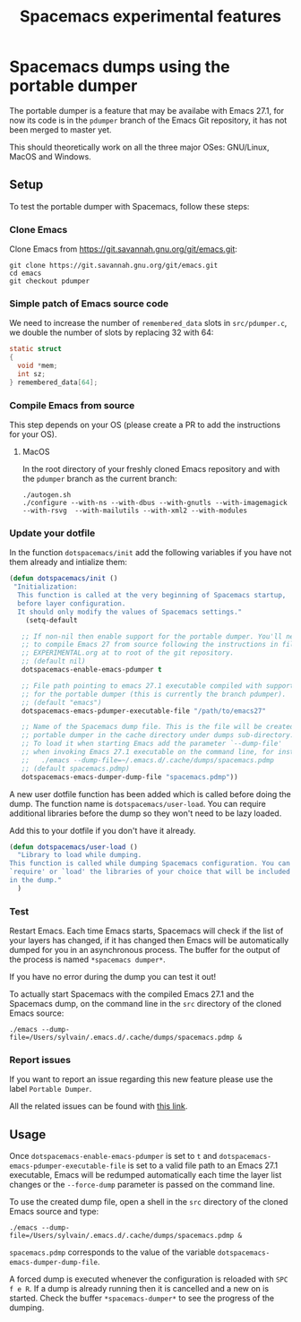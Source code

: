 #+TITLE: Spacemacs experimental features

* Table of contents                                       :TOC_4_gh:noexport:
- [[#spacemacs-dumps-using-the-portable-dumper][Spacemacs dumps using the portable dumper]]
  - [[#setup][Setup]]
    - [[#clone-emacs][Clone Emacs]]
    - [[#simple-patch-of-emacs-source-code][Simple patch of Emacs source code]]
    - [[#compile-emacs-from-source][Compile Emacs from source]]
      - [[#macos][MacOS]]
    - [[#update-your-dotfile][Update your dotfile]]
    - [[#test][Test]]
    - [[#report-issues][Report issues]]
  - [[#usage][Usage]]

* Spacemacs dumps using the portable dumper
The portable dumper is a feature that may be availabe with Emacs 27.1, for now
its code is in the =pdumper= branch of the Emacs Git repository, it has not been
merged to master yet.

This should theoretically work on all the three major OSes: GNU/Linux, MacOS and
Windows.

** Setup
To test the portable dumper with Spacemacs, follow these steps:

*** Clone Emacs
Clone Emacs from [[https://git.savannah.gnu.org/git/emacs.git]]:

#+BEGIN_SRC shell
  git clone https://git.savannah.gnu.org/git/emacs.git
  cd emacs
  git checkout pdumper
#+END_SRC

*** Simple patch of Emacs source code
We need to increase the number of =remembered_data= slots in =src/pdumper.c=, we
double the number of slots by replacing 32 with 64:

#+BEGIN_SRC c
static struct
{
  void *mem;
  int sz;
} remembered_data[64];
#+END_SRC

*** Compile Emacs from source
This step depends on your OS (please create a PR to add the instructions for
your OS).

**** MacOS
In the root directory of your freshly cloned Emacs repository and with the
=pdumper= branch as the current branch:

#+BEGIN_SRC shell
  ./autogen.sh
  ./configure --with-ns --with-dbus --with-gnutls --with-imagemagick --with-rsvg  --with-mailutils --with-xml2 --with-modules
#+END_SRC

*** Update your dotfile
In the function =dotspacemacs/init= add the following variables if you have
not them already and intialize them:

#+BEGIN_SRC emacs-lisp
(defun dotspacemacs/init ()
 "Initialization:
  This function is called at the very beginning of Spacemacs startup,
  before layer configuration.
  It should only modify the values of Spacemacs settings."
    (setq-default

   ;; If non-nil then enable support for the portable dumper. You'll need
   ;; to compile Emacs 27 from source following the instructions in file
   ;; EXPERIMENTAL.org at to root of the git repository.
   ;; (default nil)
   dotspacemacs-enable-emacs-pdumper t

   ;; File path pointing to emacs 27.1 executable compiled with support
   ;; for the portable dumper (this is currently the branch pdumper).
   ;; (default "emacs")
   dotspacemacs-emacs-pdumper-executable-file "/path/to/emacs27"

   ;; Name of the Spacemacs dump file. This is the file will be created by the
   ;; portable dumper in the cache directory under dumps sub-directory.
   ;; To load it when starting Emacs add the parameter `--dump-file'
   ;; when invoking Emacs 27.1 executable on the command line, for instance:
   ;;   ./emacs --dump-file=~/.emacs.d/.cache/dumps/spacemacs.pdmp
   ;; (default spacemacs.pdmp)
   dotspacemacs-emacs-dumper-dump-file "spacemacs.pdmp"))
#+END_SRC

A new user dotfile function has been added which is called before doing the
dump. The function name is =dotspacemacs/user-load=. You can require additional
libraries before the dump so they won't need to be lazy loaded.

Add this to your dotfile if you don't have it already.

#+BEGIN_SRC emacs-lisp
(defun dotspacemacs/user-load ()
  "Library to load while dumping.
This function is called while dumping Spacemacs configuration. You can
`require' or `load' the libraries of your choice that will be included
in the dump."
  )
#+END_SRC

*** Test
Restart Emacs. Each time Emacs starts, Spacemacs will check if the list of your
layers has changed, if it has changed then Emacs will be automatically dumped
for you in an asynchronous process. The buffer for the output of the process is
named =*spacemacs dumper*=.

If you have no error during the dump you can test it out!

To actually start Spacemacs with the compiled Emacs 27.1 and the Spacemacs dump,
on the command line in the =src= directory of the cloned Emacs source:

#+BEGIN_SRC shell
  ./emacs --dump-file=/Users/sylvain/.emacs.d/.cache/dumps/spacemacs.pdmp &
#+END_SRC

*** Report issues
If you want to report an issue regarding this new feature please use the label
=Portable Dumper=.

All the related issues can be found with [[https://github.com/syl20bnr/spacemacs/labels/Portable%20Dumper][this link]].

** Usage
Once =dotspacemacs-enable-emacs-pdumper= is set to =t= and
=dotspacemacs-emacs-pdumper-executable-file= is set to a valid file path to an
Emacs 27.1 executable, Emacs will be redumped automatically each time the layer
list changes or the =--force-dump= parameter is passed on the command line.

To use the created dump file, open a shell in the =src= directory of the cloned
Emacs source and type:

#+BEGIN_SRC shell
  ./emacs --dump-file=/Users/sylvain/.emacs.d/.cache/dumps/spacemacs.pdmp &
#+END_SRC

=spacemacs.pdmp= corresponds to the value of the variable
=dotspacemacs-emacs-dumper-dump-file=.

A forced dump is executed whenever the configuration is reloaded with
~SPC f e R~. If a dump is already running then it is cancelled and a new on is
started. Check the buffer =*spacemacs-dumper*= to see the progress of the
dumping.
